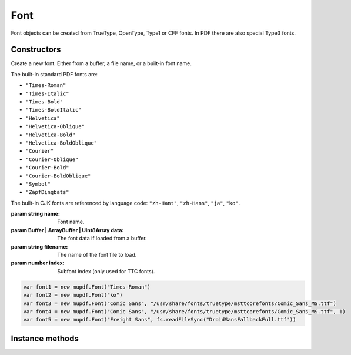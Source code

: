 .. default-domain:: js

.. highlight:: javascript

Font
====

Font objects can be created from TrueType, OpenType,
Type1 or CFF fonts. In PDF there are also special
Type3 fonts.

Constructors
------------

.. class::
	Font(name, data, index)
	Font(name, filename, index)

	Create a new font. Either from a buffer, a file name, or a
	built-in font name.

	The built-in standard PDF fonts are:

	- ``"Times-Roman"``
	- ``"Times-Italic"``
	- ``"Times-Bold"``
	- ``"Times-BoldItalic"``
	- ``"Helvetica"``
	- ``"Helvetica-Oblique"``
	- ``"Helvetica-Bold"``
	- ``"Helvetica-BoldOblique"``
	- ``"Courier"``
	- ``"Courier-Oblique"``
	- ``"Courier-Bold"``
	- ``"Courier-BoldOblique"``
	- ``"Symbol"``
	- ``"ZapfDingbats"``

	The built-in CJK fonts are referenced by language code:
	``"zh-Hant"``, ``"zh-Hans"``, ``"ja"``, ``"ko"``.

	:param string name: Font name.
	:param Buffer | ArrayBuffer | Uint8Array data: The font data if loaded from a buffer.
	:param string filename: The name of the font file to load.
	:param number index: Subfont index (only used for TTC fonts).

	.. code-block::

		var font1 = new mupdf.Font("Times-Roman")
		var font2 = new mupdf.Font("ko")
                var font3 = new mupdf.Font("Comic Sans", "/usr/share/fonts/truetype/msttcorefonts/Comic_Sans_MS.ttf")
                var font4 = new mupdf.Font("Comic Sans", "/usr/share/fonts/truetype/msttcorefonts/Comic_Sans_MS.ttf", 1)
		var font5 = new mupdf.Font("Freight Sans", fs.readFileSync("DroidSansFallbackFull.ttf"))

Instance methods
----------------

.. method:: Font.prototype.getName()

	Get the font name.

	:returns: string

	.. code-block::

		var name = font.getName()

.. method:: Font.prototype.encodeCharacter(unicode)

	Get the glyph index for a unicode character. Glyph ``0`` is returned if the font does not have a glyph for the character.

	:param number | string unicode: The unicode character, or the first unicode character of a string.

	:returns: number.

	.. code-block::

		var index = font.encodeCharacter(0x42)

.. method:: Font.prototype.advanceGlyph(glyph , wmode)

	Return advance width for a glyph in either horizontal or vertical writing mode.

	:param number glyph: The glyph as unicode character.
	:param number wmode: ``0`` for horizontal writing, and ``1`` for vertical writing, defaults to horizontal.

	:returns: number

	.. code-block::

		var width = font.advanceGlyph(0x42)

.. method:: Font.prototype.isBold()

	Returns ``true`` if font is bold.

	:returns: boolean

	.. code-block::

		var isBold = font.isBold()

.. method:: Font.prototype.isItalic()

	Returns ``true`` if font is italic.

	:returns: boolean

	.. code-block::

		var isItalic = font.isItalic()

.. method:: Font.prototype.isMono()

	Returns ``true`` if font is monospaced.

	:returns: boolean

	.. code-block::

		var isMono = font.isMono()

.. method:: Font.prototype.isSerif()

	Returns ``true`` if font is serif.

	:returns: boolean

	.. code-block::

		var isSerif = font.isSerif()
